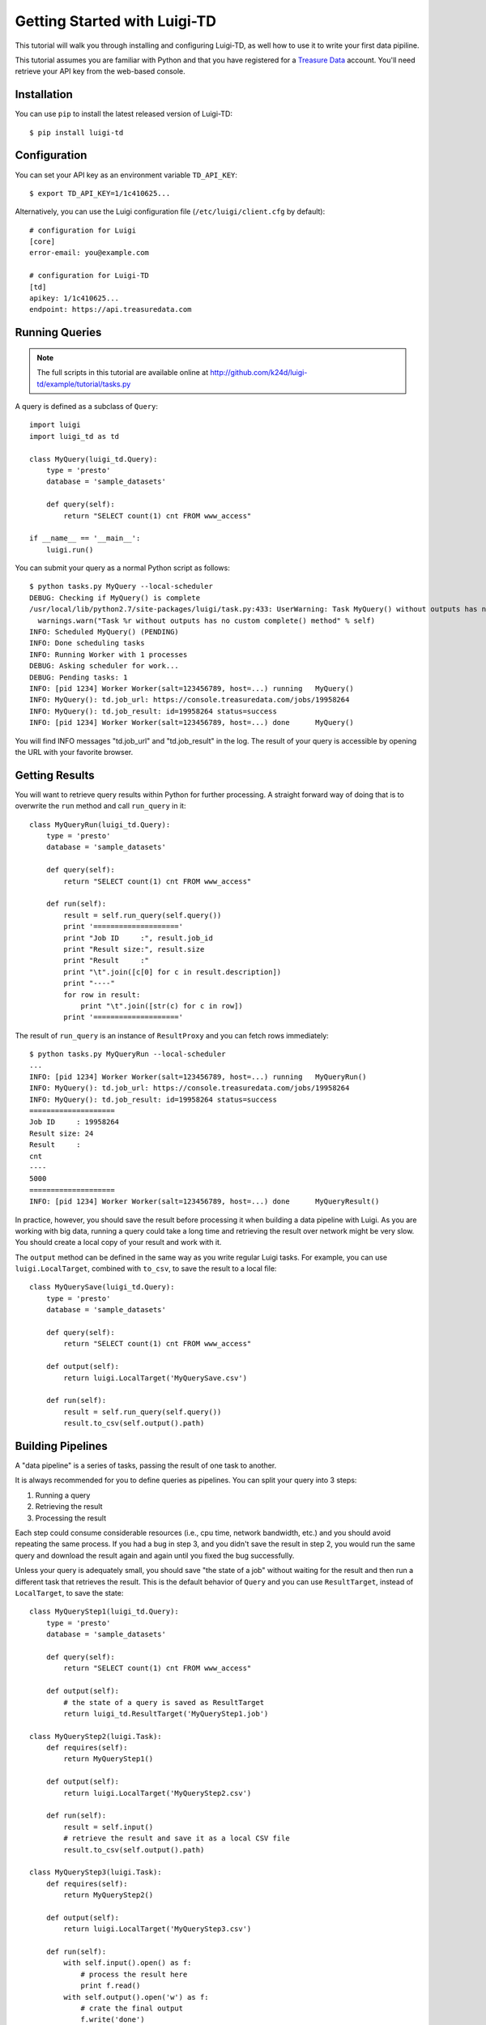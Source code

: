 =============================
Getting Started with Luigi-TD
=============================

This tutorial will walk you through installing and configuring Luigi-TD, as well how to use it to write your first data pipiline.

This tutorial assumes you are familiar with Python and that you have registered for a `Treasure Data <http://www.treasuredata.com>`_ account.  You'll need retrieve your API key from the web-based console.

Installation
============

You can use ``pip`` to install the latest released version of Luigi-TD::

  $ pip install luigi-td

Configuration
=============

You can set your API key as an environment variable ``TD_API_KEY``::

  $ export TD_API_KEY=1/1c410625...

Alternatively, you can use the Luigi configuration file (``/etc/luigi/client.cfg`` by default)::

  # configuration for Luigi
  [core]
  error-email: you@example.com

  # configuration for Luigi-TD
  [td]
  apikey: 1/1c410625...
  endpoint: https://api.treasuredata.com

Running Queries
===============

.. note::

  The full scripts in this tutorial are available online at http://github.com/k24d/luigi-td/example/tutorial/tasks.py

A query is defined as a subclass of ``Query``::

  import luigi
  import luigi_td as td

  class MyQuery(luigi_td.Query):
      type = 'presto'
      database = 'sample_datasets'

      def query(self):
          return "SELECT count(1) cnt FROM www_access"

  if __name__ == '__main__':
      luigi.run()

You can submit your query as a normal Python script as follows::

  $ python tasks.py MyQuery --local-scheduler
  DEBUG: Checking if MyQuery() is complete
  /usr/local/lib/python2.7/site-packages/luigi/task.py:433: UserWarning: Task MyQuery() without outputs has no custom complete() method
    warnings.warn("Task %r without outputs has no custom complete() method" % self)
  INFO: Scheduled MyQuery() (PENDING)
  INFO: Done scheduling tasks
  INFO: Running Worker with 1 processes
  DEBUG: Asking scheduler for work...
  DEBUG: Pending tasks: 1
  INFO: [pid 1234] Worker Worker(salt=123456789, host=...) running   MyQuery()
  INFO: MyQuery(): td.job_url: https://console.treasuredata.com/jobs/19958264
  INFO: MyQuery(): td.job_result: id=19958264 status=success
  INFO: [pid 1234] Worker Worker(salt=123456789, host=...) done      MyQuery()

You will find INFO messages "td.job_url" and "td.job_result" in the log.  The result of your query is accessible by opening the URL with your favorite browser.

Getting Results
===============

You will want to retrieve query results within Python for further processing.  A straight forward way of doing that is to overwrite the ``run`` method and call ``run_query`` in it::

  class MyQueryRun(luigi_td.Query):
      type = 'presto'
      database = 'sample_datasets'

      def query(self):
          return "SELECT count(1) cnt FROM www_access"

      def run(self):
          result = self.run_query(self.query())
          print '===================='
          print "Job ID     :", result.job_id
          print "Result size:", result.size
          print "Result     :"
          print "\t".join([c[0] for c in result.description])
          print "----"
          for row in result:
              print "\t".join([str(c) for c in row])
          print '===================='

The result of ``run_query`` is an instance of ``ResultProxy`` and you can fetch rows immediately::

  $ python tasks.py MyQueryRun --local-scheduler
  ...
  INFO: [pid 1234] Worker Worker(salt=123456789, host=...) running   MyQueryRun()
  INFO: MyQuery(): td.job_url: https://console.treasuredata.com/jobs/19958264
  INFO: MyQuery(): td.job_result: id=19958264 status=success
  ====================
  Job ID     : 19958264
  Result size: 24
  Result     :
  cnt
  ----
  5000
  ====================
  INFO: [pid 1234] Worker Worker(salt=123456789, host=...) done      MyQueryResult()

In practice, however, you should save the result before processing it when building a data pipeline with Luigi.  As you are working with big data, running a query could take a long time and retrieving the result over network might be very slow.  You should create a local copy of your result and work with it.

The ``output`` method can be defined in the same way as you write regular Luigi tasks.  For example, you can use ``luigi.LocalTarget``, combined with ``to_csv``, to save the result to a local file::

  class MyQuerySave(luigi_td.Query):
      type = 'presto'
      database = 'sample_datasets'

      def query(self):
          return "SELECT count(1) cnt FROM www_access"

      def output(self):
          return luigi.LocalTarget('MyQuerySave.csv')

      def run(self):
          result = self.run_query(self.query())
          result.to_csv(self.output().path)

Building Pipelines
==================

A "data pipeline" is a series of tasks, passing the result of one task to another.

.. image:: _static/images/pipeline.png
  :width: 500px

It is always recommended for you to define queries as pipelines.  You can split your query into 3 steps:

1. Running a query
2. Retrieving the result
3. Processing the result

Each step could consume considerable resources (i.e., cpu time, network bandwidth, etc.) and you should avoid repeating the same process.  If you had a bug in step 3, and you didn't save the result in step 2, you would run the same query and download the result again and again until you fixed the bug successfully.

Unless your query is adequately small, you should save "the state of a job" without waiting for the result and then run a different task that retrieves the result.  This is the default behavior of ``Query`` and you can use ``ResultTarget``, instead of ``LocalTarget``, to save the state::

  class MyQueryStep1(luigi_td.Query):
      type = 'presto'
      database = 'sample_datasets'

      def query(self):
          return "SELECT count(1) cnt FROM www_access"

      def output(self):
          # the state of a query is saved as ResultTarget
          return luigi_td.ResultTarget('MyQueryStep1.job')

  class MyQueryStep2(luigi.Task):
      def requires(self):
          return MyQueryStep1()

      def output(self):
          return luigi.LocalTarget('MyQueryStep2.csv')

      def run(self):
          result = self.input()
          # retrieve the result and save it as a local CSV file
          result.to_csv(self.output().path)

  class MyQueryStep3(luigi.Task):
      def requires(self):
          return MyQueryStep2()

      def output(self):
          return luigi.LocalTarget('MyQueryStep3.csv')

      def run(self):
          with self.input().open() as f:
              # process the result here
              print f.read()
          with self.output().open('w') as f:
              # crate the final output
              f.write('done')

As you see in this example, the preceding tasks are required by the following tasks.  Luigi's scheduler resolves the dependency and all tasks are executed one after another just by running the last one::

  $ python tasks.py MyQueryStep3 --local-scheduler
  ...
  INFO: [pid 1234] Worker Worker(salt=123456789, host=...) running   MyQueryStep1()
  INFO: MyQuery(): td.job_url: https://console.treasuredata.com/jobs/19958264
  INFO: MyQuery(): td.job_result: id=19958264 status=success
  INFO: [pid 1234] Worker Worker(salt=123456789, host=...) done      MyQueryStep1()
  ...
  INFO: [pid 1234] Worker Worker(salt=123456789, host=...) running   MyQueryStep2()
  INFO: [pid 1234] Worker Worker(salt=123456789, host=...) done      MyQueryStep2()
  ...
  INFO: [pid 1234] Worker Worker(salt=123456789, host=...) running   MyQueryStep3()
  cnt
  5000

  INFO: [pid 1234] Worker Worker(salt=123456789, host=...) done      MyQueryStep3()

This looks complex at the first glance, but you will eventually find it being a natural way of building data pipilines with Luigi.  Every single task should define an explicit ``output`` method to avoid repeated execution of the same task.

Templating Queries
==================

Luigi-TD uses `Jinja2 <http://jinja.pocoo.org/>`_ as the default template engine.  You can write your query in an external file and set ``source`` to the file::

  class MyQueryFromTemplate(luigi_td.Query):
      type = 'presto'
      database = 'sample_datasets'
      source = 'templates/query_with_status_code.sql'

      # variables used in the template
      status_code = 200

::

  -- templates/query_with_status_code.sql
  SELECT count(1) cnt
  FROM   www_access
  WHERE  code = {{ task.status_code }}

As you see in this example, a single variable ``task`` is available in templates.  The value of ``task`` is the instance of your query.  As a result, ``{{ task.status_code }}`` is replaced by ``200`` at run time.  You can define any variables or methods in your class and access to them through ``task``.

If you prefer setting variables explicitly, use ``variables`` instead::

  class MyQueryWithVariables(luigi_td.Query):
      type = 'presto'
      database = 'sample_datasets'
      source = 'templates/query_with_variables.sql'

      # define variables
      variables = {
          'status_code': 200,
      }

      # use property for dynamic variables
      # @property
      # def variables(self):
      #     return {
      #         'status_code': 200,
      #     }

::

  -- templates/query_with_variables.sql
  SELECT count(1) cnt
  FROM   www_access
  WHERE  code = {{ status_code }}

Passing Parameters
==================

Luigi supports passing parameters as command line options or constructor arguments.  This is convenient for building queries dynamically::

  class MyQueryWithParameters(luigi_td.Query):
      type = 'presto'
      database = 'sample_datasets'
      source = 'templates/query_with_time_range.sql'

      # parameters
      year = luigi.IntParameter()

::

  -- templates/query_with_time_range.sql
  SELECT
    td_time_format(time, 'yyyy-MM') month,
    count(1) cnt
  FROM
    nasdaq
  WHERE
    td_time_range(time, '{{ task.year }}-01-01', '{{ task.year + 1 }}-01-01')
  GROUP BY
    td_time_format(time, 'yyyy-MM')

In this case, a parameter ``year`` is defined as an integer.  You can set it by a command line option as follows::

  $ python tasks.py MyQueryWithParameters --local-scheduler --year 2010
  INFO: Scheduled MyQueryWithParameters(year=2010) (PENDING)
  ...

The query template is rendered using parameters.  You will get the following query as a result::

  -- templates/query_with_time_range.sql
  SELECT
    td_time_format(time, 'yyyy-MM') month,
    count(1) cnt
  FROM
    nasdaq
  WHERE
    td_time_range(time, '2010-01-01', '2011-01-01')
  GROUP BY
    td_time_format(time, 'yyyy-MM')

Parameters are also useful to create unique names in ``output``.  You will often run the same query repeatedly with different paramters.  You have to create different names for all query submissions::

  class MyQueryWithParameters(luigi_td.Query):
      type = 'presto'
      database = 'sample_datasets'
      source = 'templates/query_with_time_range.sql'

      # parameters
      year = luigi.IntParameter()

      def output(self):
          return luigi_td.ResultTarget('MyQueryWithParameters-{0}.job'.format(self.year))

Now you are ready to automate the process of running multiple queries with different parameters.  You can set up scheduled invocation for your tasks, or write an aggregation task that invokes your parameterized tasks as much as you want::

  class MyQueryAggregator(luigi.Task):
      def requires(self):
          # create a list of tasks with different parameters
          return [
              MyQueryWithParameters(2010),
              MyQueryWithParameters(2011),
              MyQueryWithParameters(2012),
              MyQueryWithParameters(2013),
          ]

      def output(self):
          return luigi.LocalTarget('MyQueryAggretator.txt')

      def run(self):
          with self.output().open('w') as f:
              # repeat for each ResultTarget
              for target in self.input():
                  # output results into a single file
                  for row in target.result:
                      f.write(str(row) + "\n")
